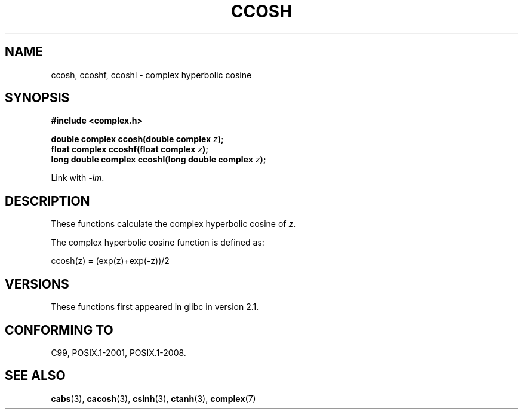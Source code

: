 .\" Copyright 2002 Walter Harms (walter.harms@informatik.uni-oldenburg.de)
.\"
.\" %%%LICENSE_START(GPL_NOVERSION_ONELINE)
.\" Distributed under GPL
.\" %%%LICENSE_END
.\"
.TH CCOSH 3 2008-08-11 "" "Linux Programmer's Manual"
.SH NAME
ccosh, ccoshf, ccoshl \- complex hyperbolic cosine
.SH SYNOPSIS
.B #include <complex.h>
.sp
.BI "double complex ccosh(double complex " z ");"
.br
.BI "float complex ccoshf(float complex " z ");"
.br
.BI "long double complex ccoshl(long double complex " z ");"
.sp
Link with \fI\-lm\fP.
.SH DESCRIPTION
These functions calculate the complex hyperbolic cosine of
.IR z .

The complex hyperbolic cosine function is defined as:
.nf

    ccosh(z) = (exp(z)+exp(\-z))/2
.fi
.SH VERSIONS
These functions first appeared in glibc in version 2.1.
.SH CONFORMING TO
C99, POSIX.1-2001, POSIX.1-2008.
.SH SEE ALSO
.BR cabs (3),
.BR cacosh (3),
.BR csinh (3),
.BR ctanh (3),
.BR complex (7)
